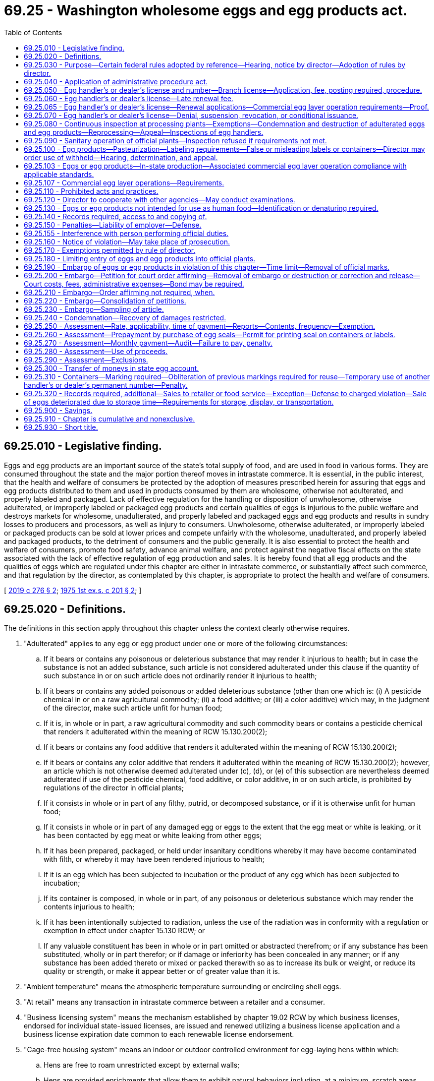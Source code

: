 = 69.25 - Washington wholesome eggs and egg products act.
:toc:

== 69.25.010 - Legislative finding.
Eggs and egg products are an important source of the state's total supply of food, and are used in food in various forms. They are consumed throughout the state and the major portion thereof moves in intrastate commerce. It is essential, in the public interest, that the health and welfare of consumers be protected by the adoption of measures prescribed herein for assuring that eggs and egg products distributed to them and used in products consumed by them are wholesome, otherwise not adulterated, and properly labeled and packaged. Lack of effective regulation for the handling or disposition of unwholesome, otherwise adulterated, or improperly labeled or packaged egg products and certain qualities of eggs is injurious to the public welfare and destroys markets for wholesome, unadulterated, and properly labeled and packaged eggs and egg products and results in sundry losses to producers and processors, as well as injury to consumers. Unwholesome, otherwise adulterated, or improperly labeled or packaged products can be sold at lower prices and compete unfairly with the wholesome, unadulterated, and properly labeled and packaged products, to the detriment of consumers and the public generally. It is also essential to protect the health and welfare of consumers, promote food safety, advance animal welfare, and protect against the negative fiscal effects on the state associated with the lack of effective regulation of egg production and sales. It is hereby found that all egg products and the qualities of eggs which are regulated under this chapter are either in intrastate commerce, or substantially affect such commerce, and that regulation by the director, as contemplated by this chapter, is appropriate to protect the health and welfare of consumers.

[ http://lawfilesext.leg.wa.gov/biennium/2019-20/Pdf/Bills/Session%20Laws/House/2049-S.SL.pdf?cite=2019%20c%20276%20§%202[2019 c 276 § 2]; http://leg.wa.gov/CodeReviser/documents/sessionlaw/1975ex1c201.pdf?cite=1975%201st%20ex.s.%20c%20201%20§%202[1975 1st ex.s. c 201 § 2]; ]

== 69.25.020 - Definitions.
The definitions in this section apply throughout this chapter unless the context clearly otherwise requires.

. "Adulterated" applies to any egg or egg product under one or more of the following circumstances:

.. If it bears or contains any poisonous or deleterious substance that may render it injurious to health; but in case the substance is not an added substance, such article is not considered adulterated under this clause if the quantity of such substance in or on such article does not ordinarily render it injurious to health;

.. If it bears or contains any added poisonous or added deleterious substance (other than one which is: (i) A pesticide chemical in or on a raw agricultural commodity; (ii) a food additive; or (iii) a color additive) which may, in the judgment of the director, make such article unfit for human food;

.. If it is, in whole or in part, a raw agricultural commodity and such commodity bears or contains a pesticide chemical that renders it adulterated within the meaning of RCW 15.130.200(2);

.. If it bears or contains any food additive that renders it adulterated within the meaning of RCW 15.130.200(2);

.. If it bears or contains any color additive that renders it adulterated within the meaning of RCW 15.130.200(2); however, an article which is not otherwise deemed adulterated under (c), (d), or (e) of this subsection are nevertheless deemed adulterated if use of the pesticide chemical, food additive, or color additive, in or on such article, is prohibited by regulations of the director in official plants;

.. If it consists in whole or in part of any filthy, putrid, or decomposed substance, or if it is otherwise unfit for human food;

.. If it consists in whole or in part of any damaged egg or eggs to the extent that the egg meat or white is leaking, or it has been contacted by egg meat or white leaking from other eggs;

.. If it has been prepared, packaged, or held under insanitary conditions whereby it may have become contaminated with filth, or whereby it may have been rendered injurious to health;

.. If it is an egg which has been subjected to incubation or the product of any egg which has been subjected to incubation;

.. If its container is composed, in whole or in part, of any poisonous or deleterious substance which may render the contents injurious to health;

.. If it has been intentionally subjected to radiation, unless the use of the radiation was in conformity with a regulation or exemption in effect under chapter 15.130 RCW; or

.. If any valuable constituent has been in whole or in part omitted or abstracted therefrom; or if any substance has been substituted, wholly or in part therefor; or if damage or inferiority has been concealed in any manner; or if any substance has been added thereto or mixed or packed therewith so as to increase its bulk or weight, or reduce its quality or strength, or make it appear better or of greater value than it is.

. "Ambient temperature" means the atmospheric temperature surrounding or encircling shell eggs.

. "At retail" means any transaction in intrastate commerce between a retailer and a consumer.

. "Business licensing system" means the mechanism established by chapter 19.02 RCW by which business licenses, endorsed for individual state-issued licenses, are issued and renewed utilizing a business license application and a business license expiration date common to each renewable license endorsement.

. "Cage-free housing system" means an indoor or outdoor controlled environment for egg-laying hens within which:

.. Hens are free to roam unrestricted except by external walls;

.. Hens are provided enrichments that allow them to exhibit natural behaviors including, at a minimum, scratch areas, perches, nest boxes, and dust bathing areas; and

.. Farm employees can provide care while standing somewhere within the hens' usable floor space.

. "Candling" means the examination of the interior of eggs by the use of transmitted light used in a partially dark room or place.

. "Capable of use as human food" applies to any egg or egg product unless it is denatured, or otherwise identified, as required by regulations prescribed by the director, to deter its use as human food.

. "Check" means an egg that has a broken shell or crack in the shell but has its shell membranes intact and contents not leaking.

. "Clean and sound shell egg" means any egg whose shell is free of adhering dirt or foreign material and is not cracked or broken.

. "Consumer" means any person who purchases eggs or egg products for his or her own family use or consumption; or any restaurant, hotel, boarding house, bakery, or other institution or concern which purchases eggs or egg products for serving to guests or patrons thereof, or for its own use in cooking or baking.

. "Container" or "package" includes any box, can, tin, plastic, or other receptacle, wrapper, or cover.

. "Department" means the department of agriculture of the state of Washington.

. "Director" means the director of the department or his duly authorized representative.

. "Dirty egg" means an egg that has a shell that is unbroken and has adhering dirt or foreign material.

. "Egg" means the shell egg of the domesticated chicken, turkey, duck, goose, or guinea, or any other specie of fowl.

. "Egg handler" or "dealer" means any person who produces, contracts for or obtains possession or control of any eggs or egg products for the purpose of sale to another dealer or retailer, or for processing and sale to a dealer, retailer or consumer. For the purpose of this chapter, "sell" or "sale" includes the following: Offer for sale, expose for sale, have in possession for sale, exchange, barter, trade, or as an inducement for the sale of another product.

. "Egg-laying hen" means any female domesticated chicken, turkey, duck, goose, or guinea fowl kept for the purpose of egg production.

. [Empty]
.. "Egg product" means any dried, frozen, or liquid eggs, with or without added ingredients, excepting products which contain eggs only in a relatively small proportion, or historically have not been, in the judgment of the director, considered by consumers as products of the egg food industry, and which may be exempted by the director under such conditions as the director may prescribe to assure that the egg ingredients are not adulterated and are not represented as egg products.

.. The following products are not included in the definition of "egg product" if they are prepared from eggs or egg products that have been either inspected by the United States department of agriculture or by the department under a cooperative agreement with the United States department of agriculture: Freeze-dried products, imitation egg products, egg substitutes, dietary foods, dried no-bake custard mixes, eggnog mixes, acidic dressings, noodles, milk and egg dip, cake mixes, French toast, balut and other similar ethnic delicacies, and sandwiches containing eggs or egg products.

. "Immediate container" means any consumer package, or any other container in which egg products, not consumer-packaged, are packed.

. "Incubator reject" means an egg that has been subjected to incubation and has been removed from incubation during the hatching operations as infertile or otherwise unhatchable.

. "Inedible" means eggs of the following descriptions: Black rots, yellow rots, white rots, mixed rots (addled eggs), sour eggs, eggs with green whites, eggs with stuck yolks, moldy eggs, musty eggs, eggs showing blood rings, and eggs containing embryo chicks (at or beyond the blood ring stage).

. "Inspection" means the application of such inspection methods and techniques as are deemed necessary by the director to carry out the provisions of this chapter.

. "Inspector" means any employee or official of the department authorized to inspect eggs or egg products under the authority of this chapter.

. "Intrastate commerce" means any eggs or egg products in intrastate commerce, whether such eggs or egg products are intended for sale, held for sale, offered for sale, sold, stored, transported, or handled in this state in any manner and prepared for eventual distribution in this state, whether at wholesale or retail.

. "Leaker" means an egg that has a crack or break in the shell and shell membranes to the extent that the egg contents are exposed or are exuding or free to exude through the shell.

. "Loss" means an egg that is unfit for human food because it is smashed or broken so that its contents are leaking; or overheated, frozen, or contaminated; or an incubator reject; or because it contains a bloody white, large meat spots, a large quantity of blood, or other foreign material.

. "Misbranded" applies to egg products that are not labeled and packaged in accordance with the requirements prescribed by regulations of the director under RCW 69.25.100.

. "Official certificate" means any certificate prescribed by regulations of the director for issuance by an inspector or other person performing official functions under this chapter.

. "Official device" means any device prescribed or authorized by the director for use in applying any official mark.

. "Official inspection legend" means any symbol prescribed by regulations of the director showing that egg products were inspected in accordance with this chapter.

. "Official mark" means the official inspection legend or any other symbol prescribed by regulations of the director to identify the status of any article under this chapter.

. "Official plant" means any plant which is licensed under the provisions of this chapter, at which inspection of the processing of egg products is maintained by the United States department of agriculture or by the state under cooperative agreements with the United States department of agriculture or by the state.

. "Official standards" means the standards of quality, grades, and weight classes for eggs, adopted under the provisions of this chapter.

. "Pasteurize" means the subjecting of each particle of egg products to heat or other treatments to destroy harmful, viable microorganisms by such processes as may be prescribed by regulations of the director.

. "Person" means any natural person, firm, partnership, exchange, association, trustee, receiver, corporation, and any member, officer, or employee thereof, or assignee for the benefit of creditors.

. "Pesticide chemical," "food additive," "color additive," and "raw agricultural commodity" have the same meaning for purposes of this chapter as defined in chapter 15.130 RCW.

. "Plant" means any place of business where egg products are processed.

. "Processing" means manufacturing egg products, including breaking eggs or filtering, mixing, blending, pasteurizing, stabilizing, cooling, freezing, drying, or packaging egg products.

. "Restricted egg" means any check, dirty egg, incubator reject, inedible, leaker, or loss.

. "Retailer" means any person in intrastate commerce who sells eggs or egg products to a consumer.

. "Shipping container" means any container used in packaging a product packed in an immediate container.

. "Usable floor space" means the total square footage of floor space provided to each egg-laying hen, calculated by dividing the total square footage of floor space in an enclosure by the number of hens in that enclosure. "Usable floor space" includes ground space and elevated level or nearly level platforms to accommodate egg flow upon which hens can roost, but does not include perches or ramps.

[ http://lawfilesext.leg.wa.gov/biennium/2019-20/Pdf/Bills/Session%20Laws/House/2049-S.SL.pdf?cite=2019%20c%20276%20§%203[2019 c 276 § 3]; http://lawfilesext.leg.wa.gov/biennium/2013-14/Pdf/Bills/Session%20Laws/House/1568-S.SL.pdf?cite=2013%20c%20144%20§%2044[2013 c 144 § 44]; prior:  2011 c 306 § 1; http://lawfilesext.leg.wa.gov/biennium/1995-96/Pdf/Bills/Session%20Laws/Senate/5315-S.SL.pdf?cite=1995%20c%20374%20§%2025[1995 c 374 § 25]; http://leg.wa.gov/CodeReviser/documents/sessionlaw/1982c182.pdf?cite=1982%20c%20182%20§%2042[1982 c 182 § 42]; http://leg.wa.gov/CodeReviser/documents/sessionlaw/1975ex1c201.pdf?cite=1975%201st%20ex.s.%20c%20201%20§%203[1975 1st ex.s. c 201 § 3]; ]

== 69.25.030 - Purpose—Certain federal rules adopted by reference—Hearing, notice by director—Adoption of rules by director.
The purpose of this chapter is to promote uniformity of state legislation and regulations with the federal egg products inspection act, 21 U.S.C. sec. 1031, et seq., and regulations adopted thereunder. In accord with such declared purpose, any regulations adopted under the federal egg products inspection act relating to eggs and egg products, as defined in *RCW 69.25.020 (11) and (12), in effect on July 1, 1975, are hereby deemed to have been adopted under the provisions hereof. Further, to promote such uniformity, any regulations adopted hereafter under the provisions of the federal egg products inspection act relating to eggs and egg products, as defined in *RCW 69.25.020 (11) and (12), and published in the federal register, shall be deemed to have been adopted under the provisions of this chapter in accord with chapter 34.05 RCW, as now or hereafter amended. The director may, however, within thirty days of the publication of the adoption of any such regulation under the federal egg products inspection act, give public notice that a hearing will be held to determine if such regulations shall not be applicable under the provisions of this chapter. Such hearing shall be in accord with the requirements of chapter 34.05 RCW, as now or hereafter amended.

The director, in addition to the foregoing, may adopt any rule and regulation necessary to carry out the purpose and provisions of this chapter.

[ http://leg.wa.gov/CodeReviser/documents/sessionlaw/1975ex1c201.pdf?cite=1975%201st%20ex.s.%20c%20201%20§%204[1975 1st ex.s. c 201 § 4]; ]

== 69.25.040 - Application of administrative procedure act.
The adoption, amendment, modification, or revocation of any rules or regulations under the provisions of this chapter, or the holding of a hearing in regard to a license issued or which may be issued or denied under the provisions of this chapter, shall be subject to the applicable provisions of chapter 34.05 RCW, the administrative procedure act, as now or hereafter amended.

[ http://leg.wa.gov/CodeReviser/documents/sessionlaw/1975ex1c201.pdf?cite=1975%201st%20ex.s.%20c%20201%20§%205[1975 1st ex.s. c 201 § 5]; ]

== 69.25.050 - Egg handler's or dealer's license and number—Branch license—Application, fee, posting required, procedure.
. [Empty]
.. No person may act as an egg handler or dealer without first obtaining an annual license and permanent dealer's number from the department.

.. Application for an egg dealer license and renewal or egg dealer branch license must be made through the business licensing system as provided under chapter 19.02 RCW and expires on the business license expiration date. The annual egg dealer license fee is thirty dollars and the annual egg dealer branch license fee is fifteen dollars. A copy of the business license issued under chapter 19.02 RCW must be posted at each location where the licensee operates. The application must include the full name of the applicant for the license, the location of each facility the applicant intends to operate, and, if applicable, documentation of compliance with RCW 69.25.065 or 69.25.103.

. If an applicant is an individual, receiver, trustee, firm, partnership, association or corporation, the full name of each member of the firm or partnership or the names of the officers of the association or corporation must be given on the application. The application must further state the principal business address of the applicant in the state and elsewhere and the name of a person domiciled in this state authorized to receive and accept service of summons of legal notices of all kinds for the applicant and any other necessary information prescribed by the director.

. The applicant must be issued a license or renewal under this section upon the approval of the application and compliance with the provisions of this chapter, including the applicable rules adopted by the department.

. The license and permanent egg handler or dealer's number is nontransferable.

[ http://lawfilesext.leg.wa.gov/biennium/2013-14/Pdf/Bills/Session%20Laws/House/1568-S.SL.pdf?cite=2013%20c%20144%20§%2045[2013 c 144 § 45]; http://lawfilesext.leg.wa.gov/biennium/2011-12/Pdf/Bills/Session%20Laws/Senate/5487-S.SL.pdf?cite=2011%20c%20306%20§%202[2011 c 306 § 2]; http://lawfilesext.leg.wa.gov/biennium/1995-96/Pdf/Bills/Session%20Laws/Senate/5315-S.SL.pdf?cite=1995%20c%20374%20§%2026[1995 c 374 § 26]; http://leg.wa.gov/CodeReviser/documents/sessionlaw/1982c182.pdf?cite=1982%20c%20182%20§%2043[1982 c 182 § 43]; http://leg.wa.gov/CodeReviser/documents/sessionlaw/1975ex1c201.pdf?cite=1975%201st%20ex.s.%20c%20201%20§%206[1975 1st ex.s. c 201 § 6]; ]

== 69.25.060 - Egg handler's or dealer's license—Late renewal fee.
If the application for the renewal of an egg handler's or dealer's license is not filed before the business license expiration date, the business license delinquency fee must be assessed under chapter 19.02 RCW and must be paid by the applicant before the renewal license is issued.

[ http://lawfilesext.leg.wa.gov/biennium/2013-14/Pdf/Bills/Session%20Laws/House/1568-S.SL.pdf?cite=2013%20c%20144%20§%2046[2013 c 144 § 46]; http://leg.wa.gov/CodeReviser/documents/sessionlaw/1982c182.pdf?cite=1982%20c%20182%20§%2044[1982 c 182 § 44]; http://leg.wa.gov/CodeReviser/documents/sessionlaw/1975ex1c201.pdf?cite=1975%201st%20ex.s.%20c%20201%20§%207[1975 1st ex.s. c 201 § 7]; ]

== 69.25.065 - Egg handler's or dealer's license—Renewal applications—Commercial egg layer operation requirements—Proof.
. All new and renewal applications submitted under RCW 69.25.050 before January 1, 2024, must include proof that all eggs and egg products provided in intrastate commerce by the applicant are produced by commercial egg layer operations:

.. With a current certification under the 2010 version of the united egg producers animal husbandry guidelines for United States egg laying flocks for conventional cage systems or cage-free housing systems or a subsequent version of the guidelines recognized by the department in rule; or

.. Operated in strict compliance with any standards, adopted by the department in rule, that are equivalent to or more stringent than the standards identified in (a) of this subsection.

. All new and renewal applications submitted under RCW 69.25.050 before January 1, 2017, must, in addition to complying with subsection (1) of this section, include proof that all eggs and egg products provided in intrastate commerce by the applicant are produced by commercial egg layer operations whose housing facilities, if built between January 1, 2012, and December 31, 2016, are either:

.. Approved under, or convertible to, the American humane association facility system plan for enriched colony housing in effect on January 1, 2011, or a subsequent version of the plan recognized by the department in rule and, in addition, are convertible to the standards identified in RCW 69.25.107; or

.. Operated in strict compliance with any standards, adopted by the department in rule, that are equivalent to or more stringent than the standards identified in (a) of this subsection.

. All new and renewal applications submitted under RCW 69.25.050 between January 1, 2017, and December 31, 2023, must, in addition to complying with subsection (1) of this section, include proof that all eggs and egg products provided in intrastate commerce by the applicant are produced by commercial egg layer operations whose housing facilities, if built on or after January 1, 2012, are either:

.. Approved under the American humane association facility system plan and audit protocol for enriched colony housing in effect on January 1, 2011, or a subsequent version of the plan recognized by the department in rule and, in addition, are operated to the standards identified in RCW 69.25.107; or

.. Operated in strict compliance with any standards, adopted by the department in rule, that are equivalent to or more stringent than the standards identified in (a) of this subsection.

. All new and renewal applications submitted under RCW 69.25.050 on or after January 1, 2024, must include proof that all eggs and egg products provided in intrastate commerce by the applicant are produced by commercial egg layer operations that are either:

.. Housing egg-laying hens with at a minimum the amount of usable floor space per hen required by the 2017 edition of the united egg producers' Animal Husbandry Guidelines for United States Egg-Laying Flocks: Guidelines for Cage-Free Housing, or a subsequent version of the plan recognized by the department in rule as providing equal or more usable floor space per egg-laying hen and, in addition, are operated to the standards identified in RCW 69.25.107; or

.. Operated in strict compliance with any standards, adopted by the department in rule, that are equivalent to or more stringent than the standards identified in (a) of this subsection.

. The following are exempt from the requirements of subsections (2) and (3) of this section:

.. Applicants with fewer than three thousand laying chickens; and

.. Commercial egg layer operations when producing eggs or egg products from turkeys, ducks, geese, guineas, or other species of fowl other than domestic chickens.

[ http://lawfilesext.leg.wa.gov/biennium/2019-20/Pdf/Bills/Session%20Laws/House/2049-S.SL.pdf?cite=2019%20c%20276%20§%204[2019 c 276 § 4]; http://lawfilesext.leg.wa.gov/biennium/2011-12/Pdf/Bills/Session%20Laws/Senate/5487-S.SL.pdf?cite=2011%20c%20306%20§%203[2011 c 306 § 3]; ]

== 69.25.070 - Egg handler's or dealer's license—Denial, suspension, revocation, or conditional issuance.
The department shall deny, suspend, or revoke a license or a conditional license if it determines that an applicant or licensee has committed any of the following acts:

. That the applicant or licensee is violating or has violated any of the provisions of this chapter or rules and regulations adopted thereunder.

. That the application contains any materially false or misleading statement or involves any misrepresentation by any officer, agent, or employee of the applicant.

. That the applicant or licensee has concealed or withheld any facts regarding any violation of this chapter by any officer, agent, or employee of the applicant or licensee.

[ http://lawfilesext.leg.wa.gov/biennium/2019-20/Pdf/Bills/Session%20Laws/House/2049-S.SL.pdf?cite=2019%20c%20276%20§%205[2019 c 276 § 5]; http://leg.wa.gov/CodeReviser/documents/sessionlaw/1975ex1c201.pdf?cite=1975%201st%20ex.s.%20c%20201%20§%208[1975 1st ex.s. c 201 § 8]; ]

== 69.25.080 - Continuous inspection at processing plants—Exemptions—Condemnation and destruction of adulterated eggs and egg products—Reprocessing—Appeal—Inspections of egg handlers.
. For the purpose of preventing the entry into or movement in intrastate commerce of any egg product which is capable of use as human food and is misbranded or adulterated, the director shall, whenever processing operations are being conducted, unless under inspection by the United States department of agriculture, cause continuous inspection to be made, in accordance with the regulations promulgated under this chapter, of the processing of egg products, in each plant processing egg products for commerce, unless exempted under RCW 69.25.170. Without restricting the application of the preceding sentence to other kinds of establishments within its provisions, any food manufacturing establishment, institution, or restaurant which uses any eggs that do not meet the requirements of RCW 69.25.170(1)(a) in the preparation of any articles for human food, shall be deemed to be a plant processing egg products, with respect to such operations.

. The director, at any time, shall cause such retention, segregation, and reinspection as he or she deems necessary of eggs and egg products capable of use as human food in each official plant.

. Eggs and egg products found to be adulterated at official plants shall be condemned, and if no appeal be taken from such determination or condemnation, such articles shall be destroyed for human food purposes under the supervision of an inspector: PROVIDED, That articles which may by reprocessing be made not adulterated need not be condemned and destroyed if so reprocessed under the supervision of an inspector and thereafter found to be not adulterated. If an appeal be taken from such determination, the eggs or egg products shall be appropriately marked and segregated pending completion of an appeal inspection, which appeal shall be at the cost of the appellant if the director determines that the appeal is frivolous. If the determination of condemnation is sustained, the eggs or egg products shall be destroyed for human food purposes under the supervision of an inspector.

. The director shall cause such other inspections to be made of the business premises, facilities, inventory, operations, and records of egg handlers, and the records and inventory of other persons required to keep records under RCW 69.25.140, as he or she deems appropriate (and in the case of shell egg packers, packing eggs for the ultimate consumer, at least once each calendar quarter) to assure that only eggs fit for human food are used for such purpose, and otherwise to assure compliance by egg handlers and other persons with the requirements of RCW 69.25.140, except that the director shall cause such inspections to be made as he or she deems appropriate to assure compliance with such requirements at food manufacturing establishments, institutions, and restaurants, other than plants processing egg products. Representatives of the director shall be afforded access to all such places of business for purposes of making the inspections provided for in this chapter.

[ http://lawfilesext.leg.wa.gov/biennium/2011-12/Pdf/Bills/Session%20Laws/Senate/6095.SL.pdf?cite=2012%20c%20117%20§%20346[2012 c 117 § 346]; http://leg.wa.gov/CodeReviser/documents/sessionlaw/1975ex1c201.pdf?cite=1975%201st%20ex.s.%20c%20201%20§%209[1975 1st ex.s. c 201 § 9]; ]

== 69.25.090 - Sanitary operation of official plants—Inspection refused if requirements not met.
. The operator of each official plant shall operate such plant in accordance with such sanitary practices and shall have such premises, facilities, and equipment as are required by regulations promulgated by the director to effectuate the purposes of this chapter, including requirements for segregation and disposition of restricted eggs.

. The director shall refuse to render inspection to any plant whose premises, facilities, or equipment, or the operation thereof, fail to meet the requirements of this section.

[ http://leg.wa.gov/CodeReviser/documents/sessionlaw/1975ex1c201.pdf?cite=1975%201st%20ex.s.%20c%20201%20§%2010[1975 1st ex.s. c 201 § 10]; ]

== 69.25.100 - Egg products—Pasteurization—Labeling requirements—False or misleading labels or containers—Director may order use of withheld—Hearing, determination, and appeal.
. Egg products inspected at any official plant under the authority of this chapter and found to be not adulterated shall be pasteurized before they leave the official plant, except as otherwise permitted by regulations of the director, and shall at the time they leave the official plant, bear in distinctly legible form on their shipping containers or immediate containers, or both, when required by regulations of the director, the official inspection legend and official plant number, of the plant where the products were processed, and such other information as the director may require by regulations to describe the products adequately and to assure that they will not have false or misleading labeling.

. No labeling or container shall be used for egg products at official plants if it is false or misleading or has not been approved as required by the regulations of the director. If the director has reason to believe that any labeling or the size or form of any container in use or proposed for use with respect to egg products at any official plant is false or misleading in any particular, he or she may direct that such use be withheld unless the labeling or container is modified in such manner as he or she may prescribe so that it will not be false or misleading. If the person using or proposing to use the labeling or container does not accept the determination of the director, such person may request a hearing, but the use of the labeling or container shall, if the director so directs, be withheld pending hearing and final determination by the director. Any such determination by the director shall be conclusive unless, within thirty days after receipt of notice of such final determination, the person adversely affected thereby appeals to the superior court in the county in which such person has its principal place of business.

[ http://lawfilesext.leg.wa.gov/biennium/2011-12/Pdf/Bills/Session%20Laws/Senate/6095.SL.pdf?cite=2012%20c%20117%20§%20347[2012 c 117 § 347]; http://leg.wa.gov/CodeReviser/documents/sessionlaw/1975ex1c201.pdf?cite=1975%201st%20ex.s.%20c%20201%20§%2011[1975 1st ex.s. c 201 § 11]; ]

== 69.25.103 - Eggs or egg products—In-state production—Associated commercial egg layer operation compliance with applicable standards.
Any egg handler or dealer involved with the in-state production of eggs or egg products only intended for sale outside of the state of Washington must ensure that the associated commercial egg layer operation is in compliance with the applicable standards as provided in RCW 69.25.065 and 69.25.107.

[ http://lawfilesext.leg.wa.gov/biennium/2019-20/Pdf/Bills/Session%20Laws/House/2049-S.SL.pdf?cite=2019%20c%20276%20§%206[2019 c 276 § 6]; http://lawfilesext.leg.wa.gov/biennium/2011-12/Pdf/Bills/Session%20Laws/Senate/5487-S.SL.pdf?cite=2011%20c%20306%20§%204[2011 c 306 § 4]; ]

== 69.25.107 - Commercial egg layer operations—Requirements.
. All commercial egg layer operations required under RCW 69.25.065 to meet the American humane association facility system plan, or an equivalent to the plan, must also ensure that all hens in the operation are provided with:

.. No less than one hundred sixteen and three-tenths square inches of space per hen; and

.. Access to areas for nesting, scratching, and perching.

. All commercial egg layer operations required under RCW 69.25.065 to house egg-laying hens with at a minimum the amount of usable floor space per hen required by the 2017 edition of the united egg producers' Animal Husbandry Guidelines for United States Egg-Laying Flocks: Guidelines for Cage-Free Housing, or a subsequent version of the plan recognized by the department in rule as providing equal or more useable floor space per egg-laying hen, must ensure that the hens are housed in a cage-free housing system.

. Subsection (2) of this section does not apply:

.. During medical research;

.. During examination, testing, individual treatment, or operation for veterinary purposes;

.. During transportation, or depopulation operations for periods of no more than seven days in any eighteen-month period;

.. During rodeo exhibitions, state or county fair exhibitions, 4-H programs, and similar exhibitions;

.. During the slaughter of an egg-laying hen in accordance with applicable laws and regulations; or

.. During temporary periods for animal husbandry purposes of no more than six hours in any twenty-four hour period, and no more than twenty-four hours in any thirty-day period.

. The requirements of this section apply for any commercial egg layer operation on the same dates that RCW 69.25.065 requires compliance with the American humane association facility system plan or an equivalent to the plan, or requires housing egg-laying hens with at a minimum the amount of usable floor space per hen required by the united egg producers' Animal Husbandry Guidelines for United States Egg-Laying Flocks: Guidelines for Cage-Free Housing or an equivalent to the guidelines.

[ http://lawfilesext.leg.wa.gov/biennium/2019-20/Pdf/Bills/Session%20Laws/House/2049-S.SL.pdf?cite=2019%20c%20276%20§%207[2019 c 276 § 7]; http://lawfilesext.leg.wa.gov/biennium/2011-12/Pdf/Bills/Session%20Laws/Senate/5487-S.SL.pdf?cite=2011%20c%20306%20§%205[2011 c 306 § 5]; ]

== 69.25.110 - Prohibited acts and practices.
. No person shall buy, sell, or transport, or offer to buy or sell, or offer or receive for transportation, in any business in intrastate commerce any restricted eggs, capable of use as human food, except as authorized by regulations of the director under such conditions as he or she may prescribe to assure that only eggs fit for human food are used for such purpose.

. No egg handler shall possess with intent to use, or use, any restricted eggs in the preparation of human food for intrastate commerce except that such eggs may be so possessed and used when authorized by regulations of the director under such conditions as he or she may prescribe to assure that only eggs fit for human food are used for such purpose.

. No person shall process any egg products for intrastate commerce at any plant except in compliance with the requirements of this chapter.

. No person shall buy, sell, or transport, or offer to buy or sell, or offer or receive for transportation, in intrastate commerce any egg or egg product that was not produced in compliance with the standards required by RCW 69.25.065 and 69.25.107. This prohibition shall not apply to any sale undertaken at an official plant at which mandatory inspection is maintained under the federal egg products inspection act, 21 U.S.C. Sec. 1031 et seq. For the purposes of this subsection, a sale is deemed to occur at the location where the buyer takes physical possession of an item.

. No person shall buy, sell, or transport, or offer to buy or sell, or offer or receive for transportation, in intrastate commerce any egg products required to be inspected under this chapter unless they have been so inspected and are labeled and packaged in accordance with the requirements of RCW 69.25.100.

. No operator of any official plant shall allow any egg products to be moved from such plant if they are adulterated or misbranded and capable of use as human food.

. No person shall:

.. Manufacture, cast, print, lithograph, or otherwise make any device containing any official mark or simulation thereof, or any label bearing any such mark or simulation, or any form of official certificate or simulation thereof, except as authorized by the director;

.. Forge or alter any official device, mark, or certificate;

.. Without authorization from the director, use any official device, mark, or certificate, or simulation thereof, or detach, deface, or destroy any official device or mark; or use any labeling or container ordered to be withheld from use under RCW 69.25.100 after final judicial affirmance of such order or expiration of the time for appeal if no appeal is taken under said section;

.. Contrary to the regulations prescribed by the director, fail to use, or to detach, deface, or destroy any official device, mark, or certificate;

.. Knowingly possess, without promptly notifying the director or his or her representative, any official device or any counterfeit, simulated, forged, or improperly altered official certificate or any device or label, or any eggs or egg products bearing any counterfeit, simulated, forged, or improperly altered official mark;

.. Knowingly make any false statement in any shipper's certificate or other nonofficial or official certificate provided for in the regulations prescribed by the director;

.. Knowingly represent that any article has been inspected or exempted, under this chapter when in fact it has not been so inspected or exempted; and

.. Refuse access, at any reasonable time, to any representative of the director, to any plant or other place of business subject to inspection under any provisions of this chapter.

. No person, while an official or employee of the state or local governmental agency, or thereafter, shall use to his or her own advantage, or reveal other than to the authorized representatives of the United States government or the state in their official capacity, or as ordered by a court in a judicial proceeding, any information acquired under the authority of this chapter concerning any matter which the originator or relator of such information claims to be entitled to protection as a trade secret.

[ http://lawfilesext.leg.wa.gov/biennium/2019-20/Pdf/Bills/Session%20Laws/House/2049-S.SL.pdf?cite=2019%20c%20276%20§%208[2019 c 276 § 8]; http://lawfilesext.leg.wa.gov/biennium/2011-12/Pdf/Bills/Session%20Laws/Senate/6095.SL.pdf?cite=2012%20c%20117%20§%20348[2012 c 117 § 348]; http://leg.wa.gov/CodeReviser/documents/sessionlaw/1975ex1c201.pdf?cite=1975%201st%20ex.s.%20c%20201%20§%2012[1975 1st ex.s. c 201 § 12]; ]

== 69.25.120 - Director to cooperate with other agencies—May conduct examinations.
The director shall, whenever he or she determines that it would effectuate the purposes of this chapter, cooperate with any state, federal, or other governmental agencies in carrying out any provisions of this chapter. In carrying out the provisions of this chapter, the director may conduct such examinations, investigations, and inspections as he or she determines practicable through any officer or employee of any such agency commissioned by him or her for such purpose.

[ http://lawfilesext.leg.wa.gov/biennium/2011-12/Pdf/Bills/Session%20Laws/Senate/6095.SL.pdf?cite=2012%20c%20117%20§%20349[2012 c 117 § 349]; http://leg.wa.gov/CodeReviser/documents/sessionlaw/1975ex1c201.pdf?cite=1975%201st%20ex.s.%20c%20201%20§%2013[1975 1st ex.s. c 201 § 13]; ]

== 69.25.130 - Eggs or egg products not intended for use as human food—Identification or denaturing required.
Inspection shall not be provided under this chapter at any plant for the processing of any egg products which are not intended for use as human food, but such articles, prior to their offer for sale or transportation in intrastate commerce, shall be denatured or identified as prescribed by regulations of the director to deter their use for human food. No person shall buy, sell, or transport or offer to buy or sell, or offer or receive for transportation, in intrastate commerce, any restricted eggs or egg products which are not intended for use as human food unless they are denatured or identified as required by the regulations of the director.

[ http://leg.wa.gov/CodeReviser/documents/sessionlaw/1975ex1c201.pdf?cite=1975%201st%20ex.s.%20c%20201%20§%2014[1975 1st ex.s. c 201 § 14]; ]

== 69.25.140 - Records required, access to and copying of.
For the purpose of enforcing the provisions of this chapter and the regulations promulgated thereunder, all persons engaged in the business of transporting, shipping, or receiving any eggs or egg products in intrastate commerce or in interstate commerce, or holding such articles so received, and all egg handlers, shall maintain such records showing, for such time and in such form and manner, as the director may prescribe, to the extent that they are concerned therewith, the receipt, delivery, sale, movement, and disposition of all eggs and egg products handled by them, and shall, upon the request of the director, permit him or her at reasonable times to have access to and to copy all such records.

[ http://lawfilesext.leg.wa.gov/biennium/2011-12/Pdf/Bills/Session%20Laws/Senate/6095.SL.pdf?cite=2012%20c%20117%20§%20350[2012 c 117 § 350]; http://leg.wa.gov/CodeReviser/documents/sessionlaw/1975ex1c201.pdf?cite=1975%201st%20ex.s.%20c%20201%20§%2015[1975 1st ex.s. c 201 § 15]; ]

== 69.25.150 - Penalties—Liability of employer—Defense.
. [Empty]
.. Except as provided in (b) of this subsection, any person violating any provision of this chapter or any rule adopted under this chapter is guilty of a misdemeanor.

.. A second or subsequent violation is a gross misdemeanor. Any offense committed more than five years after a previous conviction shall be considered a first offense.

. Whenever the director finds that a person has committed a violation of any of the provisions of this chapter, and that violation has not been punished pursuant to subsection (1) of this section, the director may impose upon and collect from the violator a civil penalty not exceeding one thousand dollars per violation per day. Each violation shall be a separate and distinct offense.

. When construing or enforcing the provisions of RCW 69.25.110, the act, omission, or failure of any person acting for or employed by any individual, partnership, corporation, or association within the scope of the person's employment or office shall in every case be deemed the act, omission, or failure of such individual, partnership, corporation, or association, as well as of such person.

. No carrier or warehouse operator shall be subject to the penalties of this chapter, other than the penalties for violation of RCW 69.25.140, or 69.25.155, by reason of his or her receipt, carriage, holding, or delivery, in the usual course of business, as a carrier or warehouse operator of eggs or egg products owned by another person unless the carrier or warehouse operator has knowledge, or is in possession of facts which would cause a reasonable person to believe that such eggs or egg products were not eligible for transportation under, or were otherwise in violation of, this chapter, or unless the carrier or warehouse operator refuses to furnish on request of a representative of the director the name and address of the person from whom he or she received such eggs or egg products and copies of all documents, if there be any, pertaining to the delivery of the eggs or egg products to, or by, such carrier or warehouse operator.

[ http://lawfilesext.leg.wa.gov/biennium/2011-12/Pdf/Bills/Session%20Laws/Senate/5045.SL.pdf?cite=2011%20c%20336%20§%20836[2011 c 336 § 836]; http://lawfilesext.leg.wa.gov/biennium/2003-04/Pdf/Bills/Session%20Laws/Senate/5758.SL.pdf?cite=2003%20c%2053%20§%20317[2003 c 53 § 317]; http://lawfilesext.leg.wa.gov/biennium/1995-96/Pdf/Bills/Session%20Laws/Senate/5315-S.SL.pdf?cite=1995%20c%20374%20§%2027[1995 c 374 § 27]; http://lawfilesext.leg.wa.gov/biennium/1991-92/Pdf/Bills/Session%20Laws/House/2263-S.SL.pdf?cite=1992%20c%207%20§%2047[1992 c 7 § 47]; http://leg.wa.gov/CodeReviser/documents/sessionlaw/1975ex1c201.pdf?cite=1975%201st%20ex.s.%20c%20201%20§%2016[1975 1st ex.s. c 201 § 16]; ]

== 69.25.155 - Interference with person performing official duties.
. Notwithstanding any other provision of law, any person who forcibly assaults, resists, impedes, intimidates, or interferes with any person while engaged in or on account of the performance of his or her official duties under this chapter is guilty of a class C felony and shall be punished by a fine of not more than five thousand dollars or imprisonment in a state correctional facility for not more than three years, or both.

. Whoever, in the commission of any act described in subsection (1) of this section, uses a deadly or dangerous weapon is guilty of a class B felony and shall be punished by a fine of not more than ten thousand dollars or by imprisonment in a state correctional facility for not more than ten years, or both.

[ http://lawfilesext.leg.wa.gov/biennium/2003-04/Pdf/Bills/Session%20Laws/Senate/5758.SL.pdf?cite=2003%20c%2053%20§%20318[2003 c 53 § 318]; ]

== 69.25.160 - Notice of violation—May take place of prosecution.
Before any violation of this chapter, other than RCW 69.25.155, is reported by the director to any prosecuting attorney for institution of a criminal proceeding, the person against whom such proceeding is contemplated shall be given reasonable notice of the alleged violation and opportunity to present his or her views orally or in writing with regard to such contemplated proceeding. Nothing in this chapter shall be construed as requiring the director to report for criminal prosecution violation of this chapter whenever he or she believes that the public interest will be adequately served and compliance with this chapter obtained by a suitable written notice of warning.

[ http://lawfilesext.leg.wa.gov/biennium/2003-04/Pdf/Bills/Session%20Laws/Senate/5758.SL.pdf?cite=2003%20c%2053%20§%20319[2003 c 53 § 319]; http://leg.wa.gov/CodeReviser/documents/sessionlaw/1975ex1c201.pdf?cite=1975%201st%20ex.s.%20c%20201%20§%2017[1975 1st ex.s. c 201 § 17]; ]

== 69.25.170 - Exemptions permitted by rule of director.
. The director may, by regulation and under such conditions and procedures as he or she may prescribe, exempt from specific provisions of this chapter:

.. The sale, transportation, possession, or use of eggs which contain no more restricted eggs than are allowed by the tolerance in the official state standards for consumer grades for shell eggs;

.. The processing of egg products at any plant where the facilities and operating procedures meet such sanitary standards as may be prescribed by the director, and where the eggs received or used in the manufacture of egg products contain no more restricted eggs than are allowed by the official standards of the state consumer grades for shell eggs, and the egg products processed at such plant;

.. The sale of eggs by any poultry producer from his or her own flocks directly to a household consumer exclusively for use by such consumer and members of his or her household and his or her nonpaying guests and employees, and the transportation, possession, and use of such eggs in accordance with this subsection;

.. The sale of eggs by shell egg packers on his or her own premises directly to household consumers for use by such consumer and members of his or her household and his or her nonpaying guests and employees, and the transportation, possession, and use of such eggs in accordance with this subsection;

.. The sale of eggs by any egg producer with an annual egg production from a flock of three thousand hens or less.

. The director may modify or revoke any regulation granting exemption under this chapter whenever he or she deems such action appropriate to effectuate the purposes of this chapter.

[ http://lawfilesext.leg.wa.gov/biennium/2011-12/Pdf/Bills/Session%20Laws/Senate/6095.SL.pdf?cite=2012%20c%20117%20§%20351[2012 c 117 § 351]; http://lawfilesext.leg.wa.gov/biennium/1995-96/Pdf/Bills/Session%20Laws/Senate/5315-S.SL.pdf?cite=1995%20c%20374%20§%2028[1995 c 374 § 28]; http://leg.wa.gov/CodeReviser/documents/sessionlaw/1975ex1c201.pdf?cite=1975%201st%20ex.s.%20c%20201%20§%2018[1975 1st ex.s. c 201 § 18]; ]

== 69.25.180 - Limiting entry of eggs and egg products into official plants.
The director may limit the entry of eggs and egg products and other materials into official plants under such conditions as he or she may prescribe to assure that allowing the entry of such articles into such plants will be consistent with the purposes of this chapter.

[ http://lawfilesext.leg.wa.gov/biennium/2011-12/Pdf/Bills/Session%20Laws/Senate/6095.SL.pdf?cite=2012%20c%20117%20§%20352[2012 c 117 § 352]; http://leg.wa.gov/CodeReviser/documents/sessionlaw/1975ex1c201.pdf?cite=1975%201st%20ex.s.%20c%20201%20§%2019[1975 1st ex.s. c 201 § 19]; ]

== 69.25.190 - Embargo of eggs or egg products in violation of this chapter—Time limit—Removal of official marks.
Whenever any eggs or egg products subject to this chapter are found by any authorized representative of the director upon any premises and there is reason to believe that they are or have been processed, bought, sold, possessed, used, transported, or offered or received for sale or transportation in violation of this chapter, or that they are in any other way in violation of this chapter, or whenever any restricted eggs capable of use as human food are found by such a representative in the possession of any person not authorized to acquire such eggs under the regulations of the director, such articles may be embargoed by such representative for a reasonable period but not to exceed twenty days, pending action under RCW 69.25.200 or notification of any federal or other governmental authorities having jurisdiction over such articles, and shall not be moved by any person from the place at which they are located when so detained until released by such representative. All official marks may be required by such representative to be removed from such articles before they are released unless it appears to the satisfaction of the director that the articles are eligible to retain such marks.

[ http://leg.wa.gov/CodeReviser/documents/sessionlaw/1975ex1c201.pdf?cite=1975%201st%20ex.s.%20c%20201%20§%2020[1975 1st ex.s. c 201 § 20]; ]

== 69.25.200 - Embargo—Petition for court order affirming—Removal of embargo or destruction or correction and release—Court costs, fees, administrative expenses—Bond may be required.
When the director has embargoed any eggs or egg products, he or she shall petition the superior court of the county in which the eggs or egg products are located for an order affirming such embargo. Such court shall have jurisdiction for cause shown and after a prompt hearing to any claimant of eggs or egg products, shall issue an order which directs the removal of such embargo or the destruction or correction and release of such eggs and egg products. An order for destruction or the correction and release of such eggs and egg products shall contain such provision for the payment of pertinent court costs and fees and administrative expenses as is equitable and which the court deems appropriate in the circumstances. An order for correction and release may contain such provisions for a bond as the court finds indicated in the circumstance.

[ http://lawfilesext.leg.wa.gov/biennium/2011-12/Pdf/Bills/Session%20Laws/Senate/6095.SL.pdf?cite=2012%20c%20117%20§%20353[2012 c 117 § 353]; http://leg.wa.gov/CodeReviser/documents/sessionlaw/1975ex1c201.pdf?cite=1975%201st%20ex.s.%20c%20201%20§%2021[1975 1st ex.s. c 201 § 21]; ]

== 69.25.210 - Embargo—Order affirming not required, when.
The director need not petition the superior court as provided for in RCW 69.25.200 if the owner or claimant of such eggs or egg products agrees in writing to the disposition of such eggs or egg products as the director may order.

[ http://leg.wa.gov/CodeReviser/documents/sessionlaw/1975ex1c201.pdf?cite=1975%201st%20ex.s.%20c%20201%20§%2022[1975 1st ex.s. c 201 § 22]; ]

== 69.25.220 - Embargo—Consolidation of petitions.
Two or more petitions under RCW 69.25.200 which pend at the same time and which present the same issue and claimant hereunder may be consolidated for simultaneous determination by one court of competent jurisdiction, upon application to any court of jurisdiction by the director or claimant.

[ http://leg.wa.gov/CodeReviser/documents/sessionlaw/1975ex1c201.pdf?cite=1975%201st%20ex.s.%20c%20201%20§%2023[1975 1st ex.s. c 201 § 23]; ]

== 69.25.230 - Embargo—Sampling of article.
The claimant in any proceeding by petition under RCW 69.25.200 shall be entitled to receive a representative sample of the article subject to such proceedings upon application to the court of competent jurisdiction made at any time after such petition and prior to the hearing thereon.

[ http://leg.wa.gov/CodeReviser/documents/sessionlaw/1975ex1c201.pdf?cite=1975%201st%20ex.s.%20c%20201%20§%2024[1975 1st ex.s. c 201 § 24]; ]

== 69.25.240 - Condemnation—Recovery of damages restricted.
No state court shall allow the recovery of damages for administrative action for condemnation under the provisions of this chapter, if the court finds that there was probable cause for such action.

[ http://leg.wa.gov/CodeReviser/documents/sessionlaw/1975ex1c201.pdf?cite=1975%201st%20ex.s.%20c%20201%20§%2025[1975 1st ex.s. c 201 § 25]; ]

== 69.25.250 - Assessment—Rate, applicability, time of payment—Reports—Contents, frequency—Exemption.
. [Empty]
.. There is hereby levied an assessment not to exceed three mills per dozen eggs entering intrastate commerce, as prescribed by rules issued by the director. The assessment is applicable to all eggs entering intrastate commerce, except as provided in RCW 69.25.170 and 69.25.290, and must be paid to the director on a monthly basis on or before the tenth day following the month the eggs enter intrastate commerce.

.. The director may require reports by egg handlers or dealers along with the payment of the assessment fee. The reports may include any and all pertinent information necessary to carry out the purposes of this chapter.

.. The director may, by rule, require egg container manufacturers to report on a monthly basis all egg containers sold to any egg handler or dealer and bearing such egg handler or dealer's permanent number.

. Egg products in intrastate commerce are exempt from the assessment in subsection (1) of this section.

[ http://lawfilesext.leg.wa.gov/biennium/2011-12/Pdf/Bills/Session%20Laws/Senate/5487-S.SL.pdf?cite=2011%20c%20306%20§%206[2011 c 306 § 6]; http://lawfilesext.leg.wa.gov/biennium/1995-96/Pdf/Bills/Session%20Laws/Senate/5315-S.SL.pdf?cite=1995%20c%20374%20§%2029[1995 c 374 § 29]; http://lawfilesext.leg.wa.gov/biennium/1993-94/Pdf/Bills/Session%20Laws/Senate/5983.SL.pdf?cite=1993%20sp.s.%20c%2019%20§%2012[1993 sp.s. c 19 § 12]; http://leg.wa.gov/CodeReviser/documents/sessionlaw/1975ex1c201.pdf?cite=1975%201st%20ex.s.%20c%20201%20§%2026[1975 1st ex.s. c 201 § 26]; ]

== 69.25.260 - Assessment—Prepayment by purchase of egg seals—Permit for printing seal on containers or labels.
Any egg handler or dealer may prepay the assessment provided for in RCW 69.25.250 by purchasing Washington state egg seals from the director to be placed on egg containers showing that the proper assessment has been paid. Any carton manufacturer or printer may apply to the director for a permit to place reasonable facsimiles of the Washington state egg seals to be imprinted on egg containers or on the identification labels which show egg grade and size and the name of the egg handler or dealer. The director shall, from time to time, prescribe rules and regulations governing the affixing of seals and he or she is authorized to cancel any such permit issued pursuant to this chapter, whenever he or she finds that a violation of the terms under which the permit has been granted has been violated.

[ http://lawfilesext.leg.wa.gov/biennium/2011-12/Pdf/Bills/Session%20Laws/Senate/6095.SL.pdf?cite=2012%20c%20117%20§%20354[2012 c 117 § 354]; http://leg.wa.gov/CodeReviser/documents/sessionlaw/1979ex1c238.pdf?cite=1979%20ex.s.%20c%20238%20§%2010[1979 ex.s. c 238 § 10]; http://leg.wa.gov/CodeReviser/documents/sessionlaw/1975ex1c201.pdf?cite=1975%201st%20ex.s.%20c%20201%20§%2027[1975 1st ex.s. c 201 § 27]; ]

== 69.25.270 - Assessment—Monthly payment—Audit—Failure to pay, penalty.
Every egg handler or dealer who pays assessments required under the provisions of this chapter on a monthly basis in lieu of seals shall be subject to audit by the director at such frequency as is deemed necessary by the director. The cost to the director for performing such audit shall be chargeable to and payable by the egg handler or dealer subject to audit. Failure to pay assessments when due or refusal to pay for audit costs may be cause for a summary suspension of an egg handler's or dealer's license and a charge of one percent per month, or fraction thereof shall be added to the sum due the director, for each remittance not received by the director when due. The conditions and charges applicable to egg handlers and dealers set forth herein shall also be applicable to payments due the director for facsimiles of seals placed on egg containers.

[ http://leg.wa.gov/CodeReviser/documents/sessionlaw/1987c393.pdf?cite=1987%20c%20393%20§%2016[1987 c 393 § 16]; http://leg.wa.gov/CodeReviser/documents/sessionlaw/1975ex1c201.pdf?cite=1975%201st%20ex.s.%20c%20201%20§%2028[1975 1st ex.s. c 201 § 28]; ]

== 69.25.280 - Assessment—Use of proceeds.
The proceeds from assessment fees paid to the director shall be retained for the inspection of eggs and carrying out the provisions of this chapter relating to eggs.

[ http://leg.wa.gov/CodeReviser/documents/sessionlaw/1975ex1c201.pdf?cite=1975%201st%20ex.s.%20c%20201%20§%2029[1975 1st ex.s. c 201 § 29]; ]

== 69.25.290 - Assessment—Exclusions.
The assessments provided in this chapter shall not apply to:

. Sale and shipment to points outside of this state;

. Sale to the United States government and its instrumentalities;

. Sale to breaking plants for processing into egg products;

. Sale between egg dealers.

[ http://leg.wa.gov/CodeReviser/documents/sessionlaw/1975ex1c201.pdf?cite=1975%201st%20ex.s.%20c%20201%20§%2030[1975 1st ex.s. c 201 § 30]; ]

== 69.25.300 - Transfer of moneys in state egg account.
All moneys in the state egg account, created by *RCW 69.24.450, at the time of July 1, 1975, shall be transferred to the director and shall be retained and expended for administering and carrying out the purposes of this chapter.

[ http://leg.wa.gov/CodeReviser/documents/sessionlaw/1975ex1c201.pdf?cite=1975%201st%20ex.s.%20c%20201%20§%2031[1975 1st ex.s. c 201 § 31]; ]

== 69.25.310 - Containers—Marking required—Obliteration of previous markings required for reuse—Temporary use of another handler's or dealer's permanent number—Penalty.
. All containers used by an egg handler or dealer to package eggs shall bear the name and address or the permanent number issued by the director to said egg handler or dealer. Such permanent number shall be displayed in a size and location prescribed by the director. It shall be a violation for any egg handler or dealer to use a container that bears the permanent number of another egg handler or dealer unless such number is totally obliterated prior to use. The director may in addition require the obliteration of any or all markings that may be on any container which will be used for eggs by an egg handler or dealer.

. Notwithstanding subsection (1) of this section and following written notice to the director, licensed egg handlers and dealers may use new containers bearing another handler's or dealer's permanent number on a temporary basis, in any event not longer than one year, with the consent of such other handler or dealer for the purpose of using up existing container stocks. Sale of container stock shall constitute agreement by the parties to use the permanent number.

[ http://lawfilesext.leg.wa.gov/biennium/1995-96/Pdf/Bills/Session%20Laws/Senate/5315-S.SL.pdf?cite=1995%20c%20374%20§%2030[1995 c 374 § 30]; http://leg.wa.gov/CodeReviser/documents/sessionlaw/1975ex1c201.pdf?cite=1975%201st%20ex.s.%20c%20201%20§%2032[1975 1st ex.s. c 201 § 32]; ]

== 69.25.320 - Records required, additional—Sales to retailer or food service—Exception—Defense to charged violation—Sale of eggs deteriorated due to storage time—Requirements for storage, display, or transportation.
. In addition to any other records required to be kept and furnished the director under the provisions of this chapter, the director may require any person who sells to any retailer, or to any restaurant, hotel, boarding house, bakery, or any institution or concern which purchases eggs for serving to guests or patrons thereof or for its use in preparation of any food product for human consumption, candled or graded eggs other than those of his or her own production sold and delivered on the premises where produced, to furnish that retailer or other purchaser with an invoice covering each such sale, showing the exact grade or quality, and the size or weight of the eggs sold, according to the standards prescribed by the director, together with the name and address of the person by whom the eggs were sold. The person selling and the retailer or other purchaser shall keep a copy of said invoice on file at his or her place of business for a period of thirty days, during which time the copy shall be available for inspection at all reasonable times by the director: PROVIDED, That no retailer or other purchaser shall be guilty of a violation of this chapter if he or she can establish a guarantee from the person from whom the eggs were purchased to the effect that they, at the time of purchase, conformed to the information required by the director on such invoice: PROVIDED FURTHER, That if the retailer or other purchaser having labeled any such eggs in accordance with the invoice keeps them for such a time after they are purchased as to cause them to deteriorate to a lower grade or standard, and sells them under the label of the invoice grade or standard, he or she shall be guilty of a violation of this chapter.

. Each retailer and each distributor shall store shell eggs awaiting sale or display eggs under clean and sanitary conditions in areas free from rodents and insects. Shell eggs must be stored up off the floor away from strong odors, pesticides, and cleaners.

. After being received at the point of first purchase, all graded shell eggs packed in containers for the purpose of sale to consumers shall be held and transported under refrigeration at ambient temperatures no greater than forty-five degrees Fahrenheit (seven and two-tenths degrees Celsius). This provision shall apply without limitation to retailers, institutional users, dealer/wholesalers, food handlers, transportation firms, or any person who handles eggs after the point of first purchase.

. No invoice shall be required on eggs when packed for sale to the United States department of defense, or a component thereof, if labeled with grades promulgated by the United States secretary of agriculture.

[ http://lawfilesext.leg.wa.gov/biennium/2011-12/Pdf/Bills/Session%20Laws/Senate/6095.SL.pdf?cite=2012%20c%20117%20§%20355[2012 c 117 § 355]; http://lawfilesext.leg.wa.gov/biennium/1995-96/Pdf/Bills/Session%20Laws/Senate/5315-S.SL.pdf?cite=1995%20c%20374%20§%2031[1995 c 374 § 31]; http://leg.wa.gov/CodeReviser/documents/sessionlaw/1975ex1c201.pdf?cite=1975%201st%20ex.s.%20c%20201%20§%2033[1975 1st ex.s. c 201 § 33]; ]

== 69.25.900 - Savings.
The enactment of this chapter shall not have the effect of terminating or in any way modifying any liability, civil or criminal, which shall already be in existence on July 1, 1975.

[ http://leg.wa.gov/CodeReviser/documents/sessionlaw/1975ex1c201.pdf?cite=1975%201st%20ex.s.%20c%20201%20§%2035[1975 1st ex.s. c 201 § 35]; ]

== 69.25.910 - Chapter is cumulative and nonexclusive.
The provisions of this chapter shall be cumulative and nonexclusive and shall not affect any other remedy at law.

[ http://leg.wa.gov/CodeReviser/documents/sessionlaw/1975ex1c201.pdf?cite=1975%201st%20ex.s.%20c%20201%20§%2037[1975 1st ex.s. c 201 § 37]; ]

== 69.25.930 - Short title.
This act may be known and cited as the "Washington wholesome eggs and egg products act".

[ http://leg.wa.gov/CodeReviser/documents/sessionlaw/1975ex1c201.pdf?cite=1975%201st%20ex.s.%20c%20201%20§%2039[1975 1st ex.s. c 201 § 39]; ]

